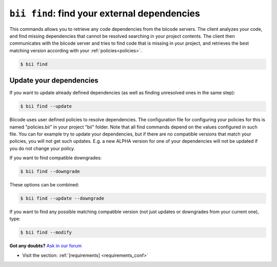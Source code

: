 

.. _bii_find_command:

``bii find``: find your external dependencies
=============================================

This commands allows you to retrieve any code dependencies from the biicode servers. The client analyzes your code, and find missing dependencies that cannot be resolved searching in your project contents. The client then communicates with the biicode server and tries to find code that is missing in your project, and retrieves the best matching version according with your :ref:`policies<policies>`.

.. code-block:: bash

	$ bii find


.. _update_dependencies:

Update your dependencies
---------------------------

If you want to update already defined dependencies (as well as finding unresolved ones in the same step):

.. code-block:: bash

	$ bii find --update

Biicode uses user defined policies to resolve dependencies. The configuration file for configuring your policies for this is named "policies.bii" in your project "bii" folder. Note that all find commands depend on the values configured in such file. You can for example try to update your dependencies, but if there are no compatible versions that match your policies, you will not get such updates. E.g. a new ALPHA version for one of your dependencies will not be updated if you do not change your policy.

If you want to find compatible downgrades:

.. code-block:: bash

	$ bii find --downgrade

These options can be combined:

.. code-block:: bash

	$ bii find --update --downgrade

If you want to find any possible matching compatible version (not just updates or downgrades from your current one), type:

.. code-block:: bash

	$ bii find --modify
	

**Got any doubts?** `Ask in our forum <http://forum.biicode.com>`_

.. container:: todo

	* Visit the section: :ref:`[requirements] <requirements_conf>`

